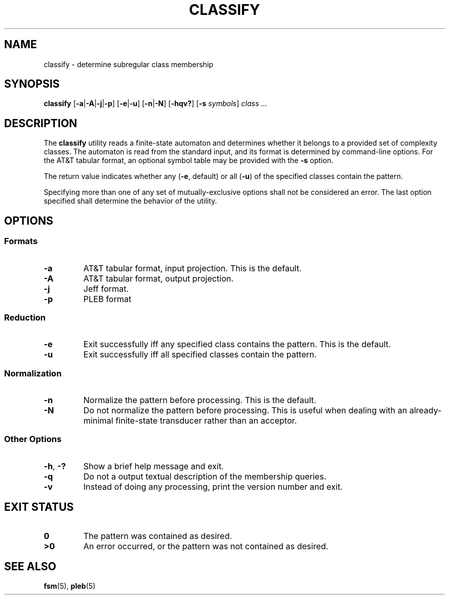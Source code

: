 .TH CLASSIFY 1 "2022-03-13" "Version 1.0" "Language Toolkit"
.SH NAME
classify \- determine subregular class membership
.SH SYNOPSIS
.B classify
.RB [ -a | -A | -j | -p ]
.RB [ -e | -u ]
.RB [ -n | -N ]
.RB [ -hqv?\& ]
.RB [ -s
.IR symbols ]
.I class ...\&
.SH DESCRIPTION
The
.B classify
utility reads a finite-state automaton and determines
whether it belongs to a provided set of complexity classes.
The automaton is read from the standard input,
and its format is determined by command-line options.
For the AT&T tabular format, an optional symbol table may be provided
with the
.B -s
option.
.PP
The return value indicates whether any
.RB ( -e ", default)"
or all
.RB ( -u )
of the specified classes contain the pattern.
.PP
Specifying more than one of any set of mutually-exclusive options
shall not be considered an error.
The last option specified shall determine the behavior of the utility.
.SH OPTIONS
.SS Formats
.TP
.B -a
AT&T tabular format, input projection.
This is the default.
.TP
.B -A
AT&T tabular format, output projection.
.TP
.B -j
Jeff format.
.TP
.B -p
PLEB format
.SS Reduction
.TP
.B -e
Exit successfully iff any specified class contains the pattern.
This is the default.
.TP
.B -u
Exit successfully iff all specified classes contain the pattern.
.SS Normalization
.TP
.B -n
Normalize the pattern before processing.
This is the default.
.TP
.B -N
Do not normalize the pattern before processing.
This is useful when dealing with an already-minimal
finite-state transducer rather than an acceptor.
.SS Other Options
.TP
.BR -h ", " -?\&
Show a brief help message and exit.
.TP
.B -q
Do not a output textual description of the membership queries.
.TP
.B -v
Instead of doing any processing, print the version number and exit.
.SH "EXIT STATUS"
.TP
.B 0
The pattern was contained as desired.
.TP
.B ">0"
An error occurred, or the pattern was not contained as desired.
.SH "SEE ALSO"
.BR fsm (5),
.BR pleb (5)
